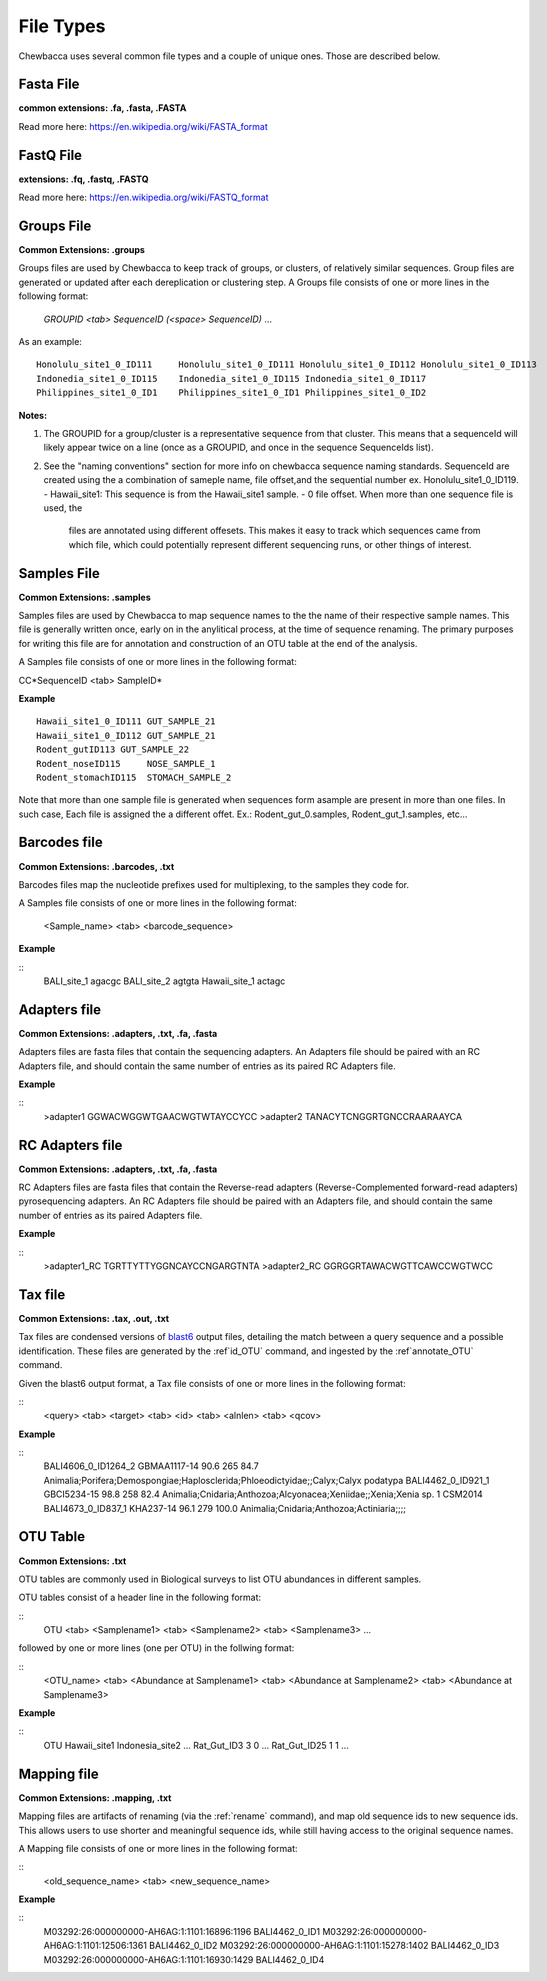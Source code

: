 File Types
==========
Chewbacca uses several common file types and a couple of unique ones. Those are described below.

Fasta File
-----------
**common extensions: .fa, .fasta, .FASTA**

Read more here: https://en.wikipedia.org/wiki/FASTA_format

FastQ File
-----------
**extensions: .fq, .fastq, .FASTQ**

Read more here: https://en.wikipedia.org/wiki/FASTQ_format

Groups File
------------
**Common Extensions: .groups**

Groups files are used by Chewbacca to keep track of groups, or clusters, of relatively similar sequences.
Group files are generated or updated after each dereplication or clustering step.
A Groups file consists of one or more lines in the following format:

  *GROUPID <tab> SequenceID (<space> SequenceID)* ...

As an example:

::

   Honolulu_site1_0_ID111     Honolulu_site1_0_ID111 Honolulu_site1_0_ID112 Honolulu_site1_0_ID113
   Indonedia_site1_0_ID115    Indonedia_site1_0_ID115 Indonedia_site1_0_ID117
   Philippines_site1_0_ID1    Philippines_site1_0_ID1 Philippines_site1_0_ID2


**Notes:**

1. The GROUPID for a group/cluster is a representative sequence from that cluster. This means that a sequenceId  will likely appear twice on a line (once as a GROUPID, and once in the sequence SequenceIds list).

2. See the "naming conventions" section for more info on chewbacca sequence naming standards. SequenceId are created using the a combination of sameple name, file offset,and the sequential number
   ex. Honolulu_site1_0_ID119.
   - Hawaii_site1: This sequence is from the Hawaii_site1 sample.
   - 0 file offset. When more than one sequence file is used, the
     files are annotated using different offesets. This makes it easy
     to track which sequences came from which file, which could
     potentially represent different sequencing runs, or other things
     of interest.

Samples File
-------------
**Common Extensions: .samples**


Samples files are used by Chewbacca to map sequence names to the the name of their respective sample names.
This file is generally written once, early on in the anylitical process, at the time of sequence renaming.
The primary purposes for writing this file are for annotation and construction of an OTU table at the end of the analysis.

A Samples file consists of one or more lines in the following format:
 
CC*SequenceID <tab> SampleID*

**Example**

::

   Hawaii_site1_0_ID111 GUT_SAMPLE_21
   Hawaii_site1_0_ID112 GUT_SAMPLE_21
   Rodent_gutID113 GUT_SAMPLE_22
   Rodent_noseID115     NOSE_SAMPLE_1
   Rodent_stomachID115  STOMACH_SAMPLE_2

Note that more than one sample file is generated when sequences form asample are present in more than one files. In such case,
Each file is assigned the a different offet. Ex.: Rodent_gut_0.samples, Rodent_gut_1.samples, etc...


Barcodes file
--------------
**Common Extensions: .barcodes, .txt**

Barcodes files map the nucleotide prefixes used for multiplexing, to the samples they code for.  

A Samples file consists of one or more lines in the following format:



	<Sample_name> <tab> <barcode_sequence>

**Example**

::
   BALI_site_1          agacgc
   BALI_site_2          agtgta
   Hawaii_site_1        actagc
   
Adapters file
--------------
**Common Extensions: .adapters, .txt, .fa, .fasta**

Adapters files are fasta files that contain the sequencing adapters.
An Adapters file should be paired with an RC Adapters file, and should contain the same number of entries as its paired RC Adapters file.

**Example**

::
   >adapter1
   GGWACWGGWTGAACWGTWTAYCCYCC
   >adapter2
   TANACYTCNGGRTGNCCRAARAAYCA


RC Adapters file
-----------------
**Common Extensions: .adapters, .txt, .fa, .fasta**

RC Adapters files are fasta files that contain the Reverse-read adapters (Reverse-Complemented forward-read adapters) pyrosequencing adapters.
An RC Adapters file should be paired with an Adapters file, and should contain the same number of entries as its paired Adapters file.

**Example**

::
   >adapter1_RC
   TGRTTYTTYGGNCAYCCNGARGTNTA
   >adapter2_RC
   GGRGGRTAWACWGTTCAWCCWGTWCC

Tax file
---------
**Common Extensions: .tax, .out, .txt**

Tax files are condensed versions of `blast6
<http://www.drive5.com/usearch/manual/blast6out.html>`_ output files,
detailing the match between a query sequence and a possible
identification. These files are generated by the :ref`id_OTU` command,
and ingested by the :ref`annotate_OTU` command.

Given the blast6 output format, a Tax file consists of one or more
lines in the following format:

::
   <query> <tab> <target> <tab> <id> <tab> <alnlen> <tab> <qcov>

**Example**

::
	BALI4606_0_ID1264_2	GBMAA1117-14	90.6	265	84.7	Animalia;Porifera;Demospongiae;Haplosclerida;Phloeodictyidae;;Calyx;Calyx podatypa
	BALI4462_0_ID921_1	GBCI5234-15	98.8	258	82.4	Animalia;Cnidaria;Anthozoa;Alcyonacea;Xeniidae;;Xenia;Xenia sp. 1 CSM2014
	BALI4673_0_ID837_1	KHA237-14	96.1	279	100.0	Animalia;Cnidaria;Anthozoa;Actiniaria;;;;

OTU Table
---------
**Common Extensions: .txt**

OTU tables are commonly used in Biological surveys to list OTU abundances in different samples.  

OTU tables consist of a header line in the following format:

::
   OTU <tab> <Samplename1> <tab> <Samplename2> <tab> <Samplename3> ...

followed by one or more lines (one per OTU) in the follwing format:

::
   <OTU_name> <tab> <Abundance at Samplename1> <tab> <Abundance at Samplename2> <tab> <Abundance at Samplename3>

**Example**

::
   OTU	Hawaii_site1	Indonesia_site2	...
   Rat_Gut_ID3	3	0	...
   Rat_Gut_ID25	1	1	...
   
Mapping file
------------
**Common Extensions: .mapping, .txt**

Mapping files are artifacts of renaming (via the :ref:`rename`
command), and map old sequence ids to new sequence ids.  This allows
users to use shorter and meaningful sequence ids, while still having
access to the original sequence names.

A Mapping file consists of one or more lines in the following format:

::
   <old_sequence_name> <tab> <new_sequence_name>

**Example**

::
   M03292:26:000000000-AH6AG:1:1101:16896:1196	BALI4462_0_ID1
   M03292:26:000000000-AH6AG:1:1101:12506:1361	BALI4462_0_ID2
   M03292:26:000000000-AH6AG:1:1101:15278:1402	BALI4462_0_ID3
   M03292:26:000000000-AH6AG:1:1101:16930:1429	BALI4462_0_ID4
